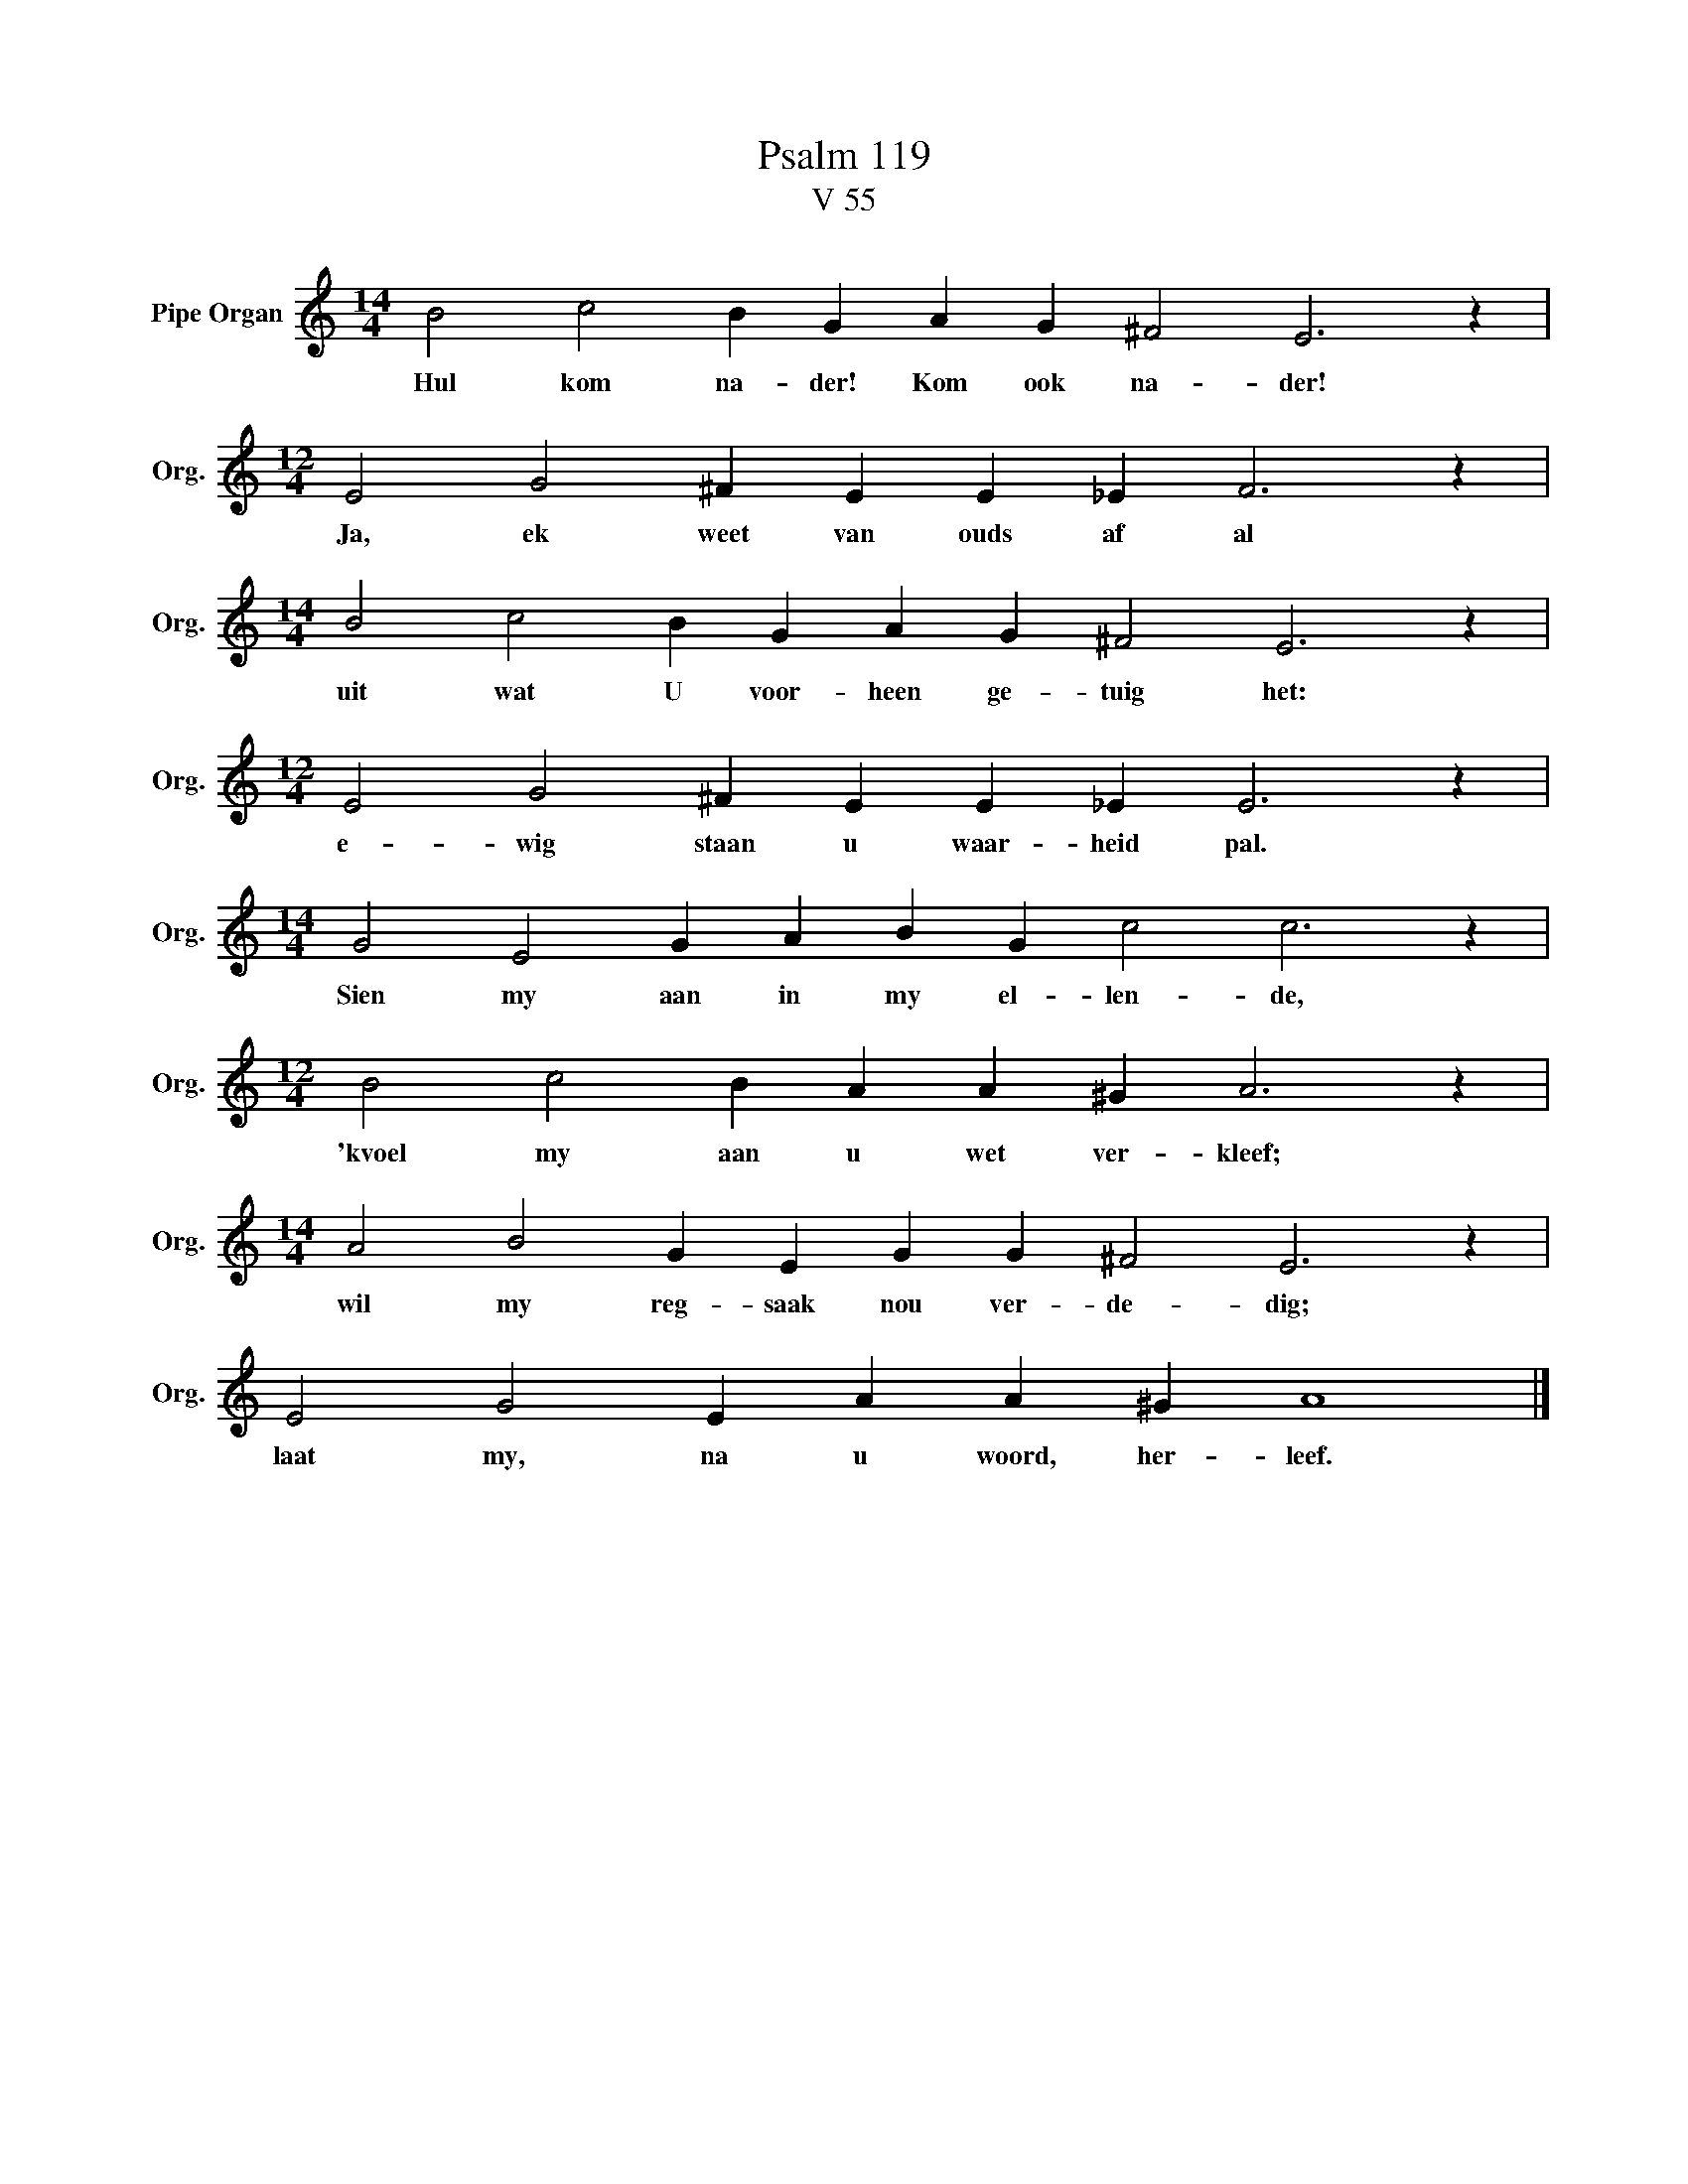 X:1
T:Psalm 119
T:V 55
L:1/4
M:14/4
I:linebreak $
K:C
V:1 treble nm="Pipe Organ" snm="Org."
V:1
 B2 c2 B G A G ^F2 E3 z |$[M:12/4] E2 G2 ^F E E _E F3 z |$[M:14/4] B2 c2 B G A G ^F2 E3 z |$ %3
w: Hul kom na- der! Kom ook na- der!|Ja, ek weet van ouds af al|uit wat U voor- heen ge- tuig het:|
[M:12/4] E2 G2 ^F E E _E E3 z |$[M:14/4] G2 E2 G A B G c2 c3 z |$[M:12/4] B2 c2 B A A ^G A3 z |$ %6
w: e- wig staan u waar- heid pal.|Sien my aan in my el- len- de,|'kvoel my aan u wet ver- kleef;|
[M:14/4] A2 B2 G E G G ^F2 E3 z |$ E2 G2 E A A ^G A4 |] %8
w: wil my reg- saak nou ver- de- dig;|laat my, na u woord, her- leef.|


